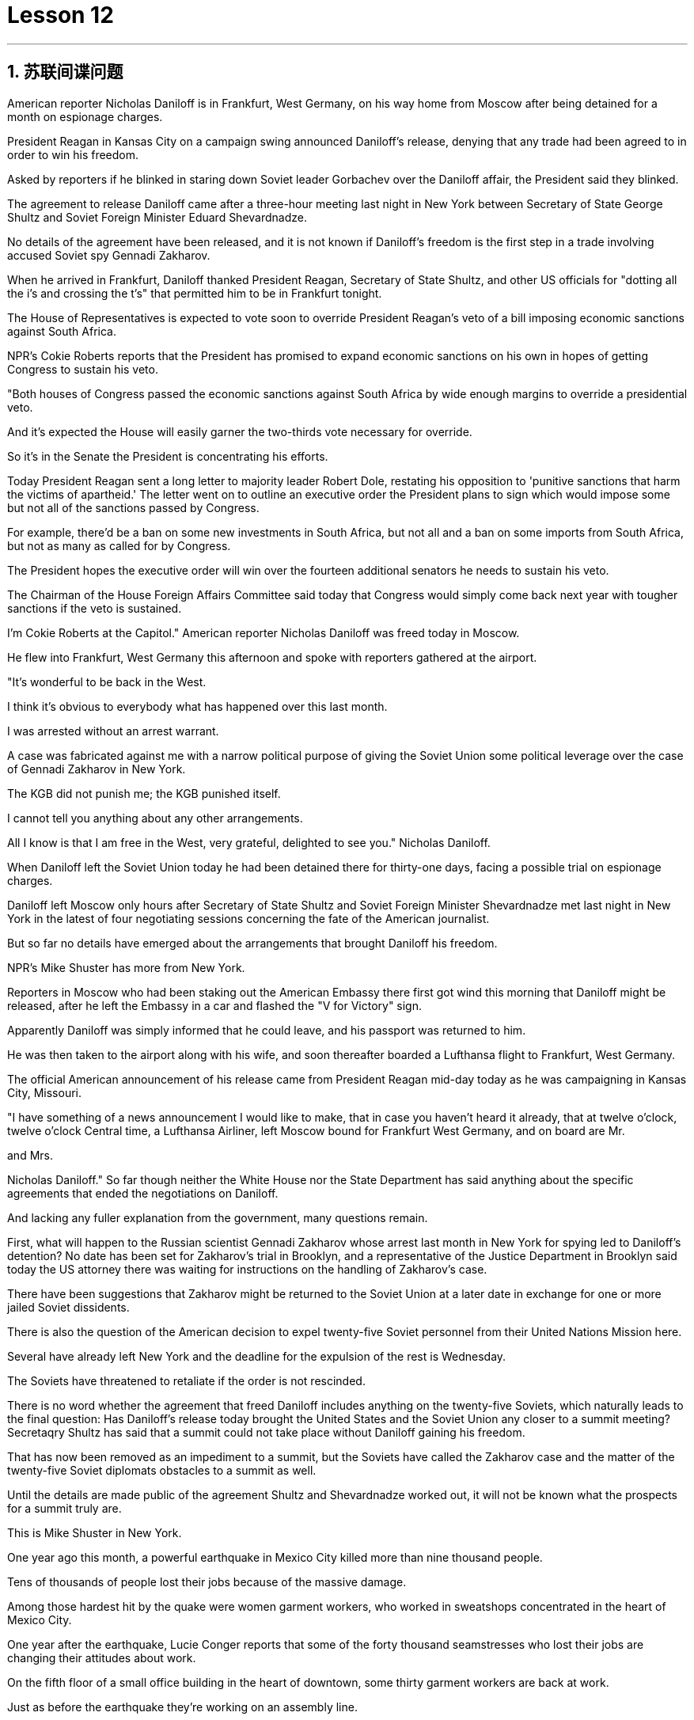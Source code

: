 
= Lesson 12

:toc: left
:toclevels: 3
:sectnums:

'''


== 苏联间谍问题


American reporter Nicholas Daniloff is in Frankfurt, West Germany, on his way home from Moscow after being detained for a month on espionage charges.  +

President Reagan in Kansas City on a campaign swing announced Daniloff's release, denying that any trade had been agreed to in order to win his freedom.  +

Asked by reporters if he blinked in staring down Soviet leader Gorbachev over the Daniloff affair, the President said they blinked.  +

The agreement to release Daniloff came after a three-hour meeting last night in New York between Secretary of State George Shultz and Soviet Foreign Minister Eduard Shevardnadze.  +

No details of the agreement have been released, and it is not known if Daniloff's freedom is the first step in a trade involving accused Soviet spy Gennadi Zakharov.  +

When he arrived in Frankfurt, Daniloff thanked President Reagan, Secretary of State Shultz, and other US officials for "dotting all the i's and crossing the t's" that permitted him to be in Frankfurt tonight.  +

The House of Representatives is expected to vote soon to override President Reagan's veto of a bill imposing economic sanctions against South Africa.  +

NPR's Cokie Roberts reports that the President has promised to expand economic sanctions on his own in hopes of getting Congress to sustain his veto.  +

"Both houses of Congress passed the economic sanctions against South Africa by wide enough margins to override a presidential veto.  +

And it's expected the House will easily garner the two-thirds vote necessary for override.  +

So it's in the Senate the President is concentrating his efforts.  +

Today President Reagan sent a long letter to majority leader Robert Dole, restating his opposition to 'punitive sanctions that harm the victims of apartheid.' The letter went on to outline an executive order the President plans to
sign which would impose some but not all of the sanctions passed by Congress.  +

For example, there'd be a ban on some new investments in South Africa, but not all and a ban on some imports from South Africa, but not as many as called for by Congress.  +

The President hopes the executive order will win over the fourteen additional senators he needs to sustain his veto.  +

The Chairman of the House Foreign Affairs Committee said today that Congress would simply come back next year with tougher sanctions if the veto is sustained.  +

I'm Cokie Roberts at the Capitol." American reporter Nicholas Daniloff was freed today in Moscow.  +

He flew into Frankfurt, West Germany this afternoon and spoke with reporters gathered at the airport.  +

"It's wonderful to be back in the West.  +

I think it's obvious to everybody what has happened over this last month.  +

I was arrested without an arrest warrant.  +

A case was fabricated against me with a narrow political purpose of giving the Soviet Union some political leverage over the case of Gennadi Zakharov in New York.  +

The KGB did not punish me; the KGB punished itself.  +

I cannot tell you anything about any other arrangements.  +

All I know is that I am free in the West, very grateful, delighted to see you." Nicholas Daniloff.  +

When Daniloff left the Soviet Union today he had been detained there for thirty-one days, facing a possible trial on espionage charges.  +

Daniloff left Moscow only hours after Secretary of State Shultz and Soviet Foreign Minister Shevardnadze met last night in New York in the latest of four negotiating sessions concerning the fate of the American journalist.  +

But so far no details have emerged about the arrangements that brought Daniloff his freedom.  +

NPR's Mike Shuster has more from New York.  +

Reporters in Moscow who had been staking out the American Embassy there first got wind this morning that Daniloff might be released, after he left the Embassy in a car and flashed the "V for Victory" sign.  +

Apparently Daniloff was simply informed that he could leave, and his passport was returned to him.  +

He was then taken to the airport along with his wife, and soon thereafter boarded a Lufthansa flight to Frankfurt, West Germany.  +

The official American announcement of his release came from President Reagan mid-day today as he was campaigning in Kansas City, Missouri.  +

"I have something of a news announcement I would like to make, that in case you haven't heard it already, that at twelve o'clock, twelve o'clock Central time, a Lufthansa Airliner, left Moscow bound for Frankfurt West Germany, and on board are Mr.  +

and Mrs.  +

Nicholas Daniloff." So far though neither the White House nor the State Department has said anything about the specific agreements that ended the negotiations on Daniloff.  +

And lacking any fuller explanation from the government, many questions remain.  +

First, what will happen to the Russian scientist Gennadi Zakharov whose arrest last month in New York for spying led to Daniloff's detention? No date has been set for Zakharov's trial in Brooklyn, and a representative of the Justice Department in Brooklyn said today the US attorney there was waiting for instructions on the handling of Zakharov's case.  +

There have been suggestions that Zakharov might be returned to the Soviet Union at
a later date in exchange for one or more jailed Soviet dissidents.  +

There is also the question of the American decision to expel twenty-five Soviet personnel from their United Nations Mission here.  +

Several have already left New York and the deadline for the expulsion of the rest is Wednesday.  +

The Soviets have threatened to retaliate if the order is not rescinded.  +

There is no word whether the agreement that freed Daniloff includes anything on the twenty-five Soviets, which naturally leads to the final question: Has Daniloff's release today brought the United States and the Soviet Union any closer to a summit meeting? Secretaqry Shultz has said that a summit could not take place without Daniloff gaining his freedom.  +

That has now been removed as an impediment to a summit, but the Soviets have called the Zakharov case and the matter of the twenty-five Soviet diplomats obstacles to a summit as well.  +

Until the details are made public of the agreement Shultz and Shevardnadze worked out, it will not be known what the prospects for a summit truly are.  +

This is Mike Shuster in New York.  +

One year ago this month, a powerful earthquake in Mexico City killed more than nine thousand people.  +

Tens of thousands of people lost their jobs because of the massive damage.  +

Among those hardest hit by the quake were women garment workers, who worked in sweatshops concentrated in the heart of Mexico City.  +

One year after the earthquake, Lucie Conger reports that some of the forty thousand seamstresses who lost their jobs are changing their attitudes about work.  +

On the fifth floor of a small office building in the heart of downtown, some thirty garment workers are back at work.  +

Just as before the earthquake they're working on an assembly line.  +

Each woman is specialized in one operation, like sewing cuffs or putting buttonholes on a fancy cocktail dress.  +

But there the similarities with their past work end.  +

The women here on Uruguay Street are running their own cooperative with machines they got from their former employer in a settlement when he closed his factory which was damaged by the earthquake.  +

About fifteen groups of women have former cooperatives, setting up shop with equipment they received instead of an indemnification when factory owners shut down their former places of work.  +

Running their own business has meant big changes for these women.  +

All thirty-five women in this cooperative agree that they prefer working without a boss looking over their shoulder.  +

For Juana Arias, who used to cut patterns for dresses, not having a boss has given her the chance to develop new skills.  +

"Well, sometimes it's my job to solve some problems.  +

I decide when to buy things.  +

For example, when we run out of thread and needles, that's my job to decide on things that are needed." At the same time, since they set up the cooperative five months ago, the women have had the chance to realize that the old system of working for the patron or boss man had its good points.  +

At the cooperative, the women only get paid when they complete a factory order.  +

Last Friday came and went without a pay-check.  +

Their income is low now, because they're assembling dresses instead of earning more by producing ready-made dresses of their own design.  +

There are other concerns as well.
While the seamstresses are grateful for the loans and technical assistance that they're getting from a Catholic church foundation, they worry about repaying the loans and keeping up with operation expenses like rent and phone bills.  +

And leaving behind the tradition of having a boss is a difficult transition for Mexican women who are accustomed from childhood to responding to male authority figures.  +

Paula Socer, a leader at another seamstresses' cooperative.  +

"They don't like us to tell them what to do.  +

Since we are all owners, they think that we each can do what we want." Other garment workers are still working under the patron.  +

But after the earthquake, many of the women began to question their position at work when they saw some factory owners moving more quickly to salvage machinery and cash boxes than to rescue trapped workers.  +

Dramatic events like these moved some four thousand seamstresses to join the September 19th Garment Worker's Union.  +

The women blocked traffic and marched to the presidential palace before getting official recognition as an independent union not forced to affiliate with the ruling party.  +

Through the union, the seamstresses are demanding that factory owners respect the law by giving overtime pay for extra work, allowing workers to take vacation, and providing standard benefits.  +

So far, nine factory owners have signed agreements with the union to guarantee workers' rights.  +

But the union continues to face hurdles.  +

Maria Hernandez worked in an illegal, clandestine sweatshop before the earthquake and is now press chief for the union.  +

"The bosses and the soldout unions are always pressuring the women who work here, threatening them, saying that they're going to close down the business, but that if they continue to organize, one day something is going to happen to their family.  +

And then they start firing people.  +

They offer them money to turn in the ones who are organizing, to tell them who the leaders are." Manuela Purras is a seamstress who was fired in May for organizing the thirty-five women at the factory where she had worked for thirteen years.  +

Today she's operating a small business on the edge of the empty paved lot where the union has its offices in temporary quarters provided by the municipal government.  +

Here, alongside a busy thoroughfare, Manuela spends her days cooking tacos and selling them to passers-by to make a living until she can go back to work.  +

The union is fighting to get Manuela and her co-workers reinstated in their jobs.  +

Manuela Purras: "We've joined the union mostly because we want to see improvements in our working conditions.  +

I think that it will help us.  +

Well, economically it is helping us, and legally too, because at least until now it's not one of those soldout unions." The garment workers still have an uphill battle to fight, to secure a decent living for themselves and their children.  +

In the year since the earthquake, they've made important strides in assuring that they get a fair shake.  +

University students, lawyers and feminists have joined the seamstresses in their fight to set new terms at the work place.  +

The creation of new organizations, like cooperatives and unions, and the forging of new alliances between educated elites and popular groups may be the most lasting legacy wrought from the devastation left by the earthquake.  +

For National Public Radio, this is Lucie Conger in Mexico City.


美国记者尼古拉斯·达尼洛夫因间谍罪被拘留一个月后，正在从莫斯科回国的西德法兰克福途中。里根总统在堪萨斯城竞选期间宣布释放达尼洛夫，并否认曾同意任何交易以赢得他的自由。当记者问他是否因丹尼洛夫事件而瞪视苏联领导人戈尔巴乔夫时，总统说他们眨了眨眼。国务卿乔治·舒尔茨和苏联外交部长爱德华·谢瓦尔德纳泽昨晚在纽约举行了三个小时的会议后达成了释放达尼洛夫的协议。该协议的细节尚未公布，也不知道达尼洛夫的自由是否是涉及被指控的苏联间谍根纳季·扎哈罗夫的交易的第一步。抵达法兰克福后，达尼洛夫感谢里根总统、国务卿舒尔茨和其他美国官员的“周密安排”，让他今晚能够来到法兰克福。预计众议院将很快投票推翻里根总统对南非经济制裁法案的否决。美国国家公共广播电台 (NPR) 的科基·罗伯茨 (Cokie Roberts) 报道称，总统已承诺自行扩大经济制裁，希望国会维持他的否决权。 “国会两院以足够大的优势通过了对南非的经济制裁，足以推翻总统的否决。预计众议院将轻松获得推翻总统否决所需的三分之二票数。因此，总统正在参议院集中精力今天，里根总统向多数党领袖罗伯特·多尔发出了一封长信，重申他反对“伤害种族隔离受害者的惩罚性制裁”。这封信接着概述了总统计划签署的一项行政命令，该命令将实施国会通过的部分但不是全部制裁。例如，将禁止在南非进行一些新投资，但不是全部；禁止从南非进口一些产品，但数量不会达到国会要求的那么多。总统希望该行政命令能够赢得他维持否决权所需的另外 14 名参议员的支持。众议院外交事务委员会主席今天表示，如果否决权得以维持，国会明年将采取更严厉的制裁措施。我是国会大厦的科基·罗伯茨。”美国记者尼古拉斯·达尼洛夫今天在莫斯科获释。他今天下午飞往西德法兰克福，与聚集在机场的记者交谈。“回到西方真是太好了。我想每个人都很清楚上个月发生的事情。我在没有逮捕令的情况下被捕。有人捏造了一个针对我的案件，其政治目的是为了让苏联在纽约的根纳季·扎哈罗夫案上获得一些政治影响力。克格勃没有惩罚我；克格勃惩罚了自己。我无法告诉你任何其他安排。我只知道我在西方自由了，非常感激，很高兴见到你。” 尼古拉斯·丹尼洛夫。当丹尼洛夫今天离开苏联时，他已经在那里被拘留了三十一天，可能面临间谍罪的审判。国务卿舒尔茨和苏联外交部长谢瓦尔德纳泽昨晚在纽约会面，这是有关美国记者命运的四次谈判中的最新一次，就在达尼洛夫离开莫斯科几小时后。自由。 NPR 的迈克·舒斯特 (Mike Shuster) 有更多来自纽约的报道。一直在莫斯科监视美国大使馆的记者今天早上首先得到消息称，达尼洛夫可能会被释放，当时他乘车离开大使馆，并亮出“V”代表胜利的标志。显然，达尼洛夫只是被告知他可以离开，并且他的护照也被归还给了他。随后，他与妻子一起被送往机场，不久后登上汉莎航空飞往西德法兰克福的航班。今天中午，美国官方宣布释放他，当时里根总统正在密苏里州堪萨斯城进行竞选活动。 “我想宣布一则新闻，以防万一你还没有听说过，中部时间十二点，一架汉莎航空公司的客机从莫斯科飞往西德法兰克福，船上有尼古拉斯·丹尼洛夫先生和夫人。”但到目前为止，白宫和国务院都没有就结束达尼洛夫谈判的具体协议发表任何言论。由于政府缺乏任何更全面的解释，许多问题仍然存在。首先，俄罗斯科学家根纳季·扎哈罗夫(Gennadi Zakharov)上个月因间谍罪在纽约被捕，导致达尼洛夫被拘留，他会怎样？扎哈罗夫在布鲁克林的审判日期尚未确定，布鲁克林司法部的一名代表今天表示，那里的美国检察官正在等待处理扎哈罗夫案件的指示。有人建议扎哈罗夫可能会在晚些时候返回苏联，以换取一名或多名被监禁的苏联异见人士。还有一个问题是美国决定将 25 名苏联人员驱逐出驻扎在这里的联合国代表团。 一些人已经离开纽约，驱逐其余人的最后期限是周三。苏联威胁称，如果不撤销该命令，将进行报复。目前尚不清楚释放达尼洛夫的协议是否包括有关二十五个苏联人的任何内容，这自然引出了最后一个问题：今天丹尼洛夫的释放是否使美国和苏联更接近峰会？国务卿舒尔茨表示，如果达尼洛夫没有获得自由，峰会就不可能举行。现在，这一问题已被排除为峰会的障碍，但苏联称扎哈罗夫案和二十五名苏联外交官的问题也成为峰会的障碍。在舒尔茨和谢瓦尔德纳泽达成的协议细节公布之前，我们无法得知峰会的真正前景。我是纽约的迈克·舒斯特。一年前的这个月，墨西哥城发生了一场强烈地震，造成九千多人死亡。由于巨大的破坏，数万人失去了工作。受地震影响最严重的是女服装工人，她们在集中在墨西哥城市中心的血汗工厂工作。地震一年后，露西·康格 (Lucie Conger) 报告说，四万名失业女裁缝中的一些人正在改变对工作的态度。在市中心一座小型办公楼的五楼，大约三十名制衣工人重返工作岗位。就像地震前一样，他们正在装配线上工作。每个女人都专门从事一项操作，例如缝制袖口或在精美的鸡尾酒礼服上打扣眼。但与他们过去的工作有相似之处。 乌拉圭街上的妇女们正在经营自己的合作社，使用的机器是她们从前雇主那里得到的机器，当时前雇主关闭了因地震受损的工厂。大约十五组妇女拥有前合作社，用她们收到的设备开设商店，而不是工厂主关闭她们以前的工作场所时获得的赔偿。经营自己的生意对这些女性来说意味着巨大的变化。这个合作社的所有 35 名女性都同意，她们更喜欢在没有老板监视的情况下工作。对于过去为服装裁剪图案的胡安娜·阿里亚斯来说，没有老板给了她发展新技能的机会。 “嗯，有时候解决一些问题是我的工作。我决定什么时候买东西。例如，当我们用完线和针时，我的工作就是决定需要什么。”与此同时，自从五个月前成立合作社以来，妇女们有机会认识到为赞助人或老板工作的旧制度有其优点。在合作社，妇女们只有在完成工厂订单后才能获得报酬。上周五来了又去，没有收到工资。他们现在的收入很低，因为他们正在组装衣服，而不是通过生产自己设计的现成衣服来赚取更多收入。还有其他问题。虽然女裁缝们很感激天主教会基金会提供的贷款和技术援助，但她们担心偿还贷款和支付租金和电话费等运营费用。对于从小就习惯于回应男性权威人物的墨西哥女性来说，抛弃有老板的传统是一个艰难的转变。 保拉·索瑟（Paula Socer）是另一家裁缝合作社的领导。 “他们不喜欢我们告诉他们该做什么。由于我们都是所有者，他们认为我们每个人都可以做我们想做的事。”其他服装工人仍在赞助人的指导下工作。但地震发生后，当许多妇女看到一些工厂主抢救机器和钱箱的速度比营救被困工人的速度更快时，许多妇女开始质疑自己的工作地位。诸如此类的戏剧性事件促使大约 4000 名裁缝加入了 9 月 19 日服装工人工会。这些妇女堵塞交通并游行到总统府，然后获得官方承认为独立工会，不被迫隶属于执政党。女裁缝们通过工会要求工厂主遵守法律，给予加班费、允许工人休假并提供标准福利。到目前为止，已有九家工厂主与工会签署了保障工人权利的协议。但工会仍然面临障碍。玛丽亚·埃尔南德斯在地震前曾在一家非法的秘密血汗工厂工作，现在是工会的新闻负责人。 “老板和精疲力尽的工会总是向在这里工作的女性施压，威胁她们，说她们要关闭企业，但如果她们继续组织起来，有一天她们的家人就会出事。然后他们开始解雇人员。他们给钱让他们交出那些正在组织的人，告诉他们谁是领导人。”曼努埃拉·普拉斯 (Manuela Purras) 是一名裁缝，她在 5 月份被解雇，原因是她在工厂工作了 13 年，负责组织 35 名妇女。 如今，她在空地边缘经营一家小企业，工会在市政府提供的临时宿舍内设有办公室。在这里，在一条繁忙的大道旁，曼努埃拉每天都在煮玉米饼并将其卖给路人以维持生计，直到她可以回去工作。工会正在努力让曼努埃拉和她的同事恢复工作。 Manuela Purras：“我们加入工会主要是因为我们希望看到工作条件的改善。我认为这会对我们有所帮助。嗯，在经济上它正在帮助我们，在法律上也是如此，因为至少到目前为止它还不是一个那些精疲力竭的工会。”为了让自己和孩子过上体面的生活，制衣工人仍然面临着一场艰苦的战斗。地震发生后的一年里，他们在确保获得公平待遇方面取得了重要进展。大学生、律师和女权主义者加入了女裁缝的行列，为工作场所制定新的条款而奋斗。合作社和工会等新组织的创建，以及受过教育的精英和大众群体之间建立新的联盟，可能是地震造成的破坏所留下的最持久的遗产。我是国家公共广播电台的露西·康格 (Lucie Conger)，来自墨西哥城。
